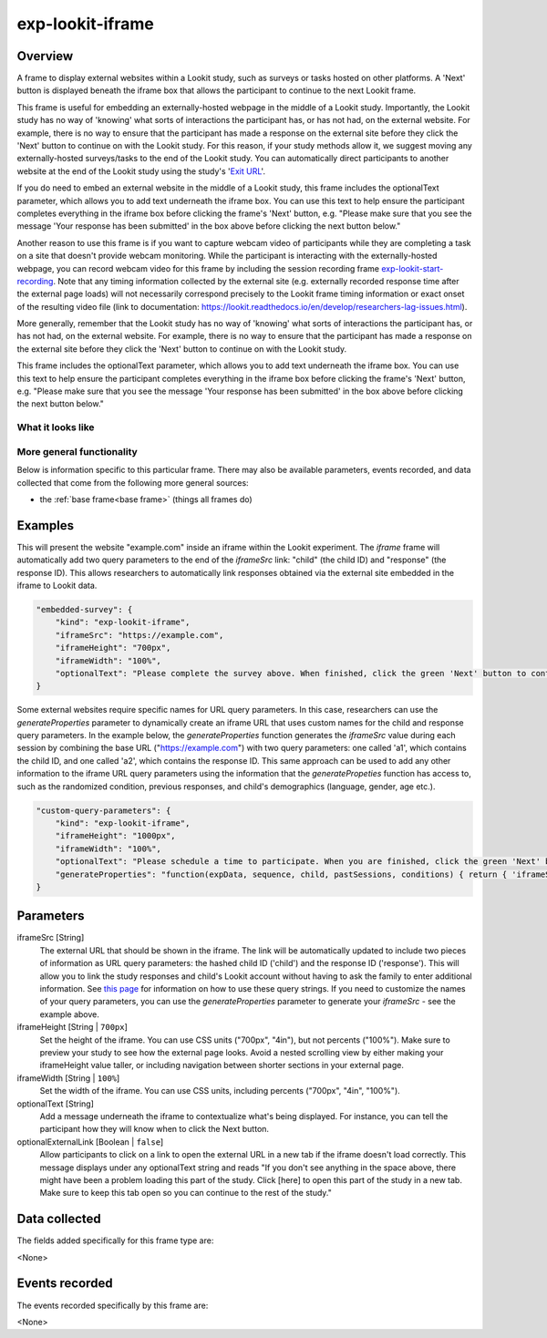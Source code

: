 .. _exp-lookit-iframe:

exp-lookit-iframe
==============================================

Overview
------------------

A frame to display external websites within a Lookit study, such as surveys or tasks hosted on other platforms. A 'Next' button is 
displayed beneath the iframe box that allows the participant to continue to the next Lookit frame.

This frame is useful for embedding an externally-hosted webpage in the middle of a Lookit study. Importantly, the Lookit study has no 
way of 'knowing' what sorts of interactions the participant has, or has not had, on the external website. For example, there is no way 
to ensure that the participant has made a response on the external site before they click the 'Next' button to continue on with the 
Lookit study. For this reason, if your study methods allow it, we suggest moving any externally-hosted surveys/tasks to the end of the 
Lookit study. You can automatically direct participants to another website at the end of the Lookit study using the study's 
'`Exit URL <https://lookit.readthedocs.io/en/develop/researchers-set-study-fields.html#exit-url>`_'.

If you do need to embed an external website in the middle of a Lookit study, this frame includes the optionalText parameter, which 
allows you to add text underneath the iframe box. You can use this text to help ensure the participant completes everything in the 
iframe box before clicking the frame's 'Next' button, e.g. "Please make sure that you see the message 'Your response has been 
submitted' in the box above before clicking the next button below."

Another reason to use this frame is if you want to capture webcam video of participants while they are completing a task on 
a site that doesn't provide webcam monitoring. While the participant is interacting with the externally-hosted webpage, you 
can record webcam video for this frame by including the session recording frame 
`exp-lookit-start-recording <https://lookit.readthedocs.io/projects/frameplayer/en/latest/components/exp-lookit-start-recording/doc.html#exp-lookit-start-recording>`_. 
Note that any timing information collected by the external site (e.g. externally recorded response time after the external 
page loads) will not necessarily correspond precisely to the Lookit frame timing information or exact onset of the resulting 
video file (link to documentation: https://lookit.readthedocs.io/en/develop/researchers-lag-issues.html).

More generally, remember that the Lookit study has no way of 'knowing' what sorts of interactions the participant has, or has 
not had, on the external website. For example, there is no way to ensure that the participant has made a response on the 
external site before they click the 'Next' button to continue on with the Lookit study.

This frame includes the optionalText parameter, which allows you to add text underneath the iframe box. You can use this text 
to help ensure the participant completes everything in the iframe box before clicking the frame's 'Next' button, e.g. "Please 
make sure that you see the message 'Your response has been submitted' in the box above before clicking the next button below."

What it looks like
~~~~~~~~~~~~~~~~~~

.. image:: /../images/Exp-lookit-iframe.png
    :alt: Example screenshot from exp-lookit-iframe frame

More general functionality
~~~~~~~~~~~~~~~~~~~~~~~~~~~~~~~~~~~

Below is information specific to this particular frame. There may also be available parameters, events recorded,
and data collected that come from the following more general sources:

- the :ref:`base frame<base frame>` (things all frames do)

Examples
----------------

This will present the website "example.com" inside an iframe within the Lookit experiment. The `iframe` frame will automatically add two query parameters to the end of the `iframeSrc` link: "child" (the child ID) and "response" (the response ID). This allows researchers to automatically link responses obtained via the external site embedded in the iframe to Lookit data.

.. code:: javascript

    "embedded-survey": {
        "kind": "exp-lookit-iframe",
        "iframeSrc": "https://example.com",
        "iframeHeight": "700px",
        "iframeWidth": "100%",
        "optionalText": "Please complete the survey above. When finished, click the green 'Next' button to continue with the experiment."
    }

Some external websites require specific names for URL query parameters. In this case, researchers can use the `generateProperties` parameter to dynamically create an iframe URL that uses custom names for the child and response query parameters. In the example below, the `generateProperties` function generates the `iframeSrc` value during each session by combining the base URL ("https://example.com") with two query parameters: one called 'a1', which contains the child ID, and one called 'a2', which contains the response ID. This same approach can be used to add any other information to the iframe URL query parameters using the information that the `generatePropeties` function has access to, such as the randomized condition, previous responses, and child's demographics (language, gender, age etc.).

.. code:: javascript

    "custom-query-parameters": {
        "kind": "exp-lookit-iframe",
        "iframeHeight": "1000px",
        "iframeWidth": "100%",
        "optionalText": "Please schedule a time to participate. When you are finished, click the green 'Next' button to move on.",
        "generateProperties": "function(expData, sequence, child, pastSessions, conditions) { return { 'iframeSrc': `https://example.com?a1=${pastSessions[0].get('hash_child_id')}&a2=${pastSessions[0].get('id')}` }; }"
    }

Parameters
----------------

iframeSrc [String]
    The external URL that should be shown in the iframe. The link will be automatically updated to include two pieces of information 
    as URL query parameters: the hashed child ID ('child') and the response ID ('response'). This will allow you to link the study 
    responses and child's Lookit account without having to ask the family to enter additional information. See 
    `this page <https://lookit.readthedocs.io/en/develop/researchers-set-study-fields.html#study-url-external-studies>`_
    for information on how to use these query strings.
    If you need to customize the names of your query parameters, you can use the `generateProperties` parameter to generate your `iframeSrc` - see the example above.

iframeHeight [String | ``700px``]
    Set the height of the iframe. You can use CSS units ("700px", "4in"), but not percents ("100%"). Make sure to preview your study 
    to see how the external page looks. Avoid a nested scrolling view by either making your iframeHeight value taller, or including 
    navigation between shorter sections in your external page.

iframeWidth [String | ``100%``]
    Set the width of the iframe. You can use CSS units, including percents ("700px", "4in", "100%").

optionalText [String]
    Add a message underneath the iframe to contextualize what's being displayed. For instance, you can tell the participant how they 
    will know when to click the Next button.

optionalExternalLink [Boolean | ``false``]
    Allow participants to click on a link to open the external URL in a new tab if the iframe doesn't load correctly. This 
    message displays under any optionalText string and reads "If you don't see anything in the space above, there might have 
    been a problem loading this part of the study. Click [here] to open this part of the study in a new tab. Make sure to keep 
    this tab open so you can continue to the rest of the study."

Data collected
----------------

The fields added specifically for this frame type are:

<None>

Events recorded
----------------

The events recorded specifically by this frame are:

<None>
